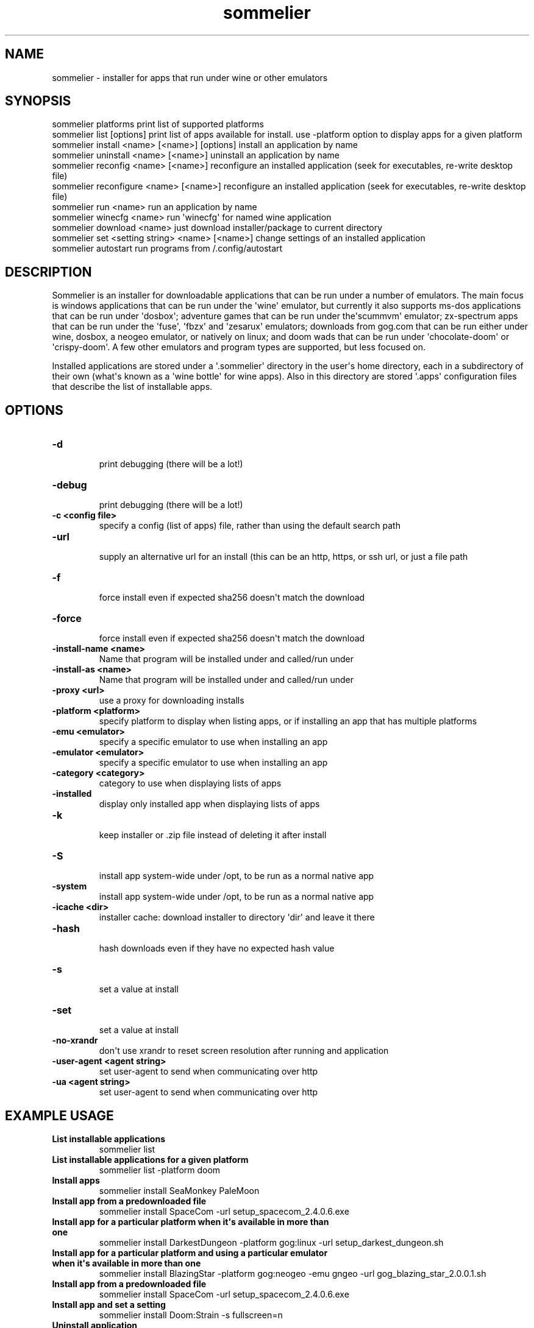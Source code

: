 .TH  sommelier  1 " 2020/05/17"

.SH NAME
 
.P
sommelier - installer for apps that run under wine or other emulators
.SH SYNOPSIS
 
.nf
.EX

sommelier platforms                                print list of supported platforms
sommelier list [options]                           print list of apps available for install. use \-platform option to display apps for a given platform
sommelier install <name> [<name>] [options]        install an application by name
sommelier uninstall <name> [<name>]                uninstall an application by name
sommelier reconfig <name> [<name>]                 reconfigure an installed application (seek for executables, re\-write desktop file)
sommelier reconfigure <name> [<name>]                 reconfigure an installed application (seek for executables, re\-write desktop file)
sommelier run <name>                               run an application by name
sommelier winecfg <name>                           run \(aqwinecfg\(aq for named wine application
sommelier download <name>                          just download installer/package to current directory
sommelier set <setting string> <name> [<name>]     change settings of an installed application
sommelier autostart                                run programs from \*(ti/.config/autostart

.EE
.fi
.in
.ad b
.nop  
.SH DESCRIPTION
 
.P
Sommelier is an installer for downloadable applications that can be run under a number of emulators. The main focus is windows applications that can be run under the \(aqwine\(aq emulator, but currently it also supports ms-dos applications that can be run under \(aqdosbox\(aq; adventure games that can be run under the\(aqscummvm\(aq emulator; zx-spectrum apps that can be run under the \(aqfuse\(aq, \(aqfbzx\(aq and \(aqzesarux\(aq emulators; downloads from gog.com that can be run either under wine, dosbox, a neogeo emulator, or natively on linux; and doom wads that can be run under \(aqchocolate-doom\(aq or \(aqcrispy-doom\(aq. A few other emulators and program types are supported, but less focused on.
.P
Installed applications are stored under a \(aq.sommelier\(aq directory in the user\(aqs home directory, each in a subdirectory of their own (what\(aqs known as a \(aqwine bottle\(aq for wine apps). Also in this directory are stored \(aq.apps\(aq configuration files that describe the list of installable apps.
.SH OPTIONS
  
.P

.br
 
.TP
.B -d
 print debugging (there will be a lot!)
   
.P

.br
 
.TP
.B -debug
 print debugging (there will be a lot!)
   
.P

.br
 
.TP
.B -c <config file>
 specify a config (list of apps) file, rather than using the default search path
   
.P

.br
 
.TP
.B -url
 supply an alternative url for an install (this can be an http, https, or ssh url, or just a file path
   
.P

.br
 
.TP
.B -f
 force install even if expected sha256 doesn\(aqt match the download
   
.P

.br
 
.TP
.B -force
 force install even if expected sha256 doesn\(aqt match the download
   
.P

.br
 
.TP
.B -install-name <name>
 Name that program will be installed under and called/run under
   
.P

.br
 
.TP
.B -install-as <name>
 Name that program will be installed under and called/run under
   
.P

.br
 
.TP
.B -proxy <url>
 use a proxy for downloading installs
   
.P

.br
 
.TP
.B -platform <platform>
 specify platform to display when listing apps, or if installing an app that has multiple platforms
   
.P

.br
 
.TP
.B -emu <emulator>
 specify a specific emulator to use when installing an app
   
.P

.br
 
.TP
.B -emulator <emulator>
 specify a specific emulator to use when installing an app
   
.P

.br
 
.TP
.B -category <category>
 category to use when displaying lists of apps
   
.P

.br
 
.TP
.B -installed
 display only installed app when displaying lists of apps
   
.P

.br
 
.TP
.B -k
 keep installer or .zip file instead of deleting it after install
   
.P

.br
 
.TP
.B -S
 install app system-wide under /opt, to be run as a normal native app
   
.P

.br
 
.TP
.B -system
 install app system-wide under /opt, to be run as a normal native app
   
.P

.br
 
.TP
.B -icache <dir>
 installer cache: download installer to directory \(aqdir\(aq and leave it there
   
.P

.br
 
.TP
.B -hash
 hash downloads even if they have no expected hash value
   
.P

.br
 
.TP
.B -s
 set a value at install
   
.P

.br
 
.TP
.B -set
 set a value at install
   
.P

.br
 
.TP
.B -no-xrandr
 don\(aqt use xrandr to reset screen resolution after running and application
   
.P

.br
 
.TP
.B -user-agent <agent string>
 set user-agent to send when communicating over http
   
.P

.br
 
.TP
.B -ua <agent string>
 set user-agent to send when communicating over http
  
.SH EXAMPLE USAGE
  
.P

.br
 
.TP
.B List installable applications
 sommelier list 
   
.P

.br
 
.TP
.B List installable applications for a given platform
 sommelier list -platform doom
   
.P

.br
 
.TP
.B Install apps
 sommelier install SeaMonkey PaleMoon
   
.P

.br
 
.TP
.B Install app from a predownloaded file
 sommelier install SpaceCom -url setup_spacecom_2.4.0.6.exe
   
.P

.br
 
.TP
.B Install app for a particular platform when it\(aqs available in more than one
 sommelier install DarkestDungeon -platform gog:linux -url setup_darkest_dungeon.sh
   
.P

.br
 
.TP
.B Install app for a particular platform and using a particular emulator when it\(aqs available in more than one
 sommelier install BlazingStar -platform gog:neogeo -emu gngeo -url gog_blazing_star_2.0.0.1.sh
   
.P

.br
 
.TP
.B Install app from a predownloaded file
 sommelier install SpaceCom -url setup_spacecom_2.4.0.6.exe
   
.P

.br
 
.TP
.B Install app and set a setting
 sommelier install Doom:Strain -s fullscreen=n
   
.P

.br
 
.TP
.B Uninstall application
 sommelier uninstall PaleMoon
   
.P

.br
 
.TP
.B Run application
 sommelier run PaleMoon
   
.P

.br
 
.TP
.B Run application and pass it arguments
 sommelier run Telegram -startintray
   
.P

.br
 
.TP
.B Set a setting for some apps
 sommelier set fullscreen=n Doom:Strain Doom:Hacx
  
.SH PLATFORMS
 
.P
The following platforms are supported for use in the 
.na
\-platform
.ad n
.nop option, or in application configurations in the config files. A platform value not only relates to the emulator that an app will be run under but also to some configuration that might be set for an emulator and also to how a program should be unpacked and installed. 
.P

.br
 
.TP
.B win
 windows apps that run under wine (equivalent to win32)
   
.P

.br
 
.TP
.B windows
 windows apps that run under wine (equivalent to win32)
   
.P

.br
 
.TP
.B wine
 windows apps that run under wine (equivalent to win32)
   
.P

.br
 
.TP
.B win16
 16-bit windows apps that run under wine
   
.P

.br
 
.TP
.B win32
 32-bit windows apps that run under wine
   
.P

.br
 
.TP
.B win64
 64-bit windows apps that run under wine
   
.P

.br
 
.TP
.B linux32
 32-bit native linux application
   
.P

.br
 
.TP
.B linux64
 64-bit native linux application
   
.P

.br
 
.TP
.B doom
 doom wad that can be run under a doom source port
   
.P

.br
 
.TP
.B spectrum
 spectrum app that can be run under the fuse emulator
   
.P

.br
 
.TP
.B zx48
 spectrum app that can be run under the fuse emulator
   
.P

.br
 
.TP
.B scummvm
 adventure game that can run under the scummvm emulator
   
.P

.br
 
.TP
.B gog:win
 windows app from gog.com that runs under wine
   
.P

.br
 
.TP
.B gog:windows
 windows app from gog.com that runs under wine
   
.P

.br
 
.TP
.B gog:lin
 linux app from gog.com that runs natively
   
.P

.br
 
.TP
.B gog:linux
 linux app from gog.com that runs natively
   
.P

.br
 
.TP
.B gog:lindos
 msdos app from gog.com that\(aqs packaged for linux
   
.P

.br
 
.TP
.B gog:windos
 msdos app from gog.com that\(aqs packaged for windows
   
.P

.br
 
.TP
.B gog:scummvm
 scummvm adventure game from gog.com that\(aqs packaged for linux
   
.P

.br
 
.TP
.B gog:neogeo
 neogeo game from gog.com that\(aqs packaged for linux
   
.P

.br
 
.TP
.B megadrive
 sega megadrive games run under the dgen emulator
   
.P

.br
 
.TP
.B segamaster
 sega master system run under the mednafen emulator
   
.P

.br
 
.TP
.B gba
 game boy advanced games run under mgba or mednafen emulators
   
.P

.br
 
.TP
.B nes
 nintendo entertainment system games run under the dnes emulator
  
.SH PROXY URLS
 
.P
The 
.na
\-proxy
.ad n
.nop option is used with the \(aqdownload\(aq or \(aqinstall\(aq commands and accepts proxy urls of the form:
.nf
.EX

     <protocol>:<user>:<password>@<host>:<protocol>. 
.EE
.fi
.in
.ad b
.nop  
.P
\(aqprotocol\(aq can be \(aqsocks4\(aq, \(aqsocks5\(aq \(aqhttps\(aq or \(aqsshtunnel\(aq. For \(aqsshtunnel\(aq the names defined in the \*(ti/.ssh/config file can be used, so that  most of the information can be ommited.
.P
examples:
.nf
.EX

   https:bill:secret@proxy.com
   socks4:proxy.com:1080
   socks5:bill:secret@proxy.com:1080
   sshtunnel:bill:secret@ssh_host.com
   sshtunnel:sshproxy
.EE
.fi
.in
.ad b
.nop  
.SH SETTINGS
 
.P
There are a number of settings that can be lastingly configured with the \(aqset\(aq command or using the 
.na
\-set
.ad n
.nop option when installing an application. Currently these settings only relate to programs run under wine, or doom wads run under chocolate-doom or crispy-doom. 
.P

.br
 
.TP
.B vdesk=y/n/<geometry>
 run program within a window/virtual desktop
   
.P

.br
 
.TP
.B fullscreen=y/n
 run program at fullscreen, or else within a virtual desktop
   
.P

.br
 
.TP
.B winmanage=y/n
 wine only: allow window manager to decorate and manage windows of this program
   
.P

.br
 
.TP
.B smoothfonts=y/n
 wine only: use font anti-aliasing
   
.P

.br
 
.TP
.B os-version=<version>
 wine only: set OS version to one of those supported by wine
   
.P

.br
 
.TP
.B sound=y/n/sfx
 DOOM only: sound on/off, or only effects (no music)
   
.P

.br
 
.TP
.B mouse=y/n
 DOOM only: use mouse in-game, or not
   
.P

.br
 
.TP
.B grab=y/n
 DOOM only: grab mouse, or not
  
.P
For both DOOM and Wine you can set the size of the window using the vdesk setting, in the style 
.na
vdesk=600x300
.ad n
.nop .
.SH ENVIRONMENT VARIABLES
 
.P
Sommelier looks for the variables 
.na
SOMMELIER_CA_BUNDLE
.ad n
.nop , 
.na
CURL_CA_BUNDLE
.ad n
.nop and 
.na
SSL_VERIFY_FILE
.ad n
.nop , in that order, to discover the path of the Certificate Bundle for certificate verification. If 
.na
SOMMELIER_INSTALLER_CACHE
.ad n
.nop is set, sommelier will download installer and .zip files to the specified directory, and leave them there for future use with the 
.na
\-url
.ad n
.nop option.   